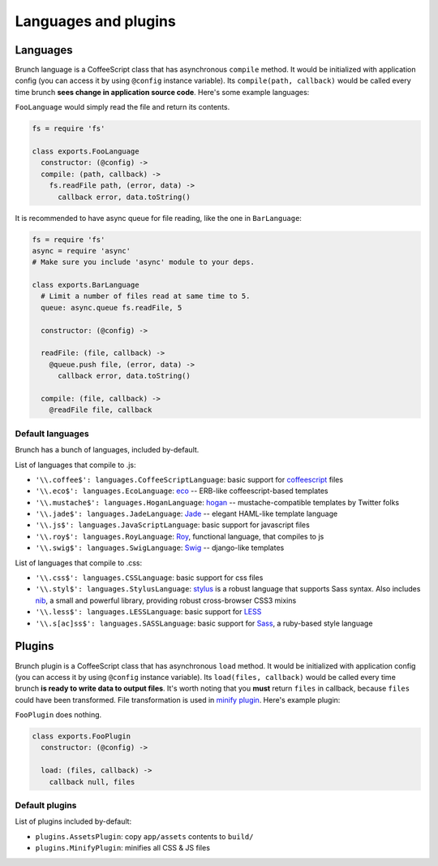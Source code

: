 *********************
Languages and plugins
*********************

Languages
=========

Brunch language is a CoffeeScript class that has asynchronous ``compile`` method. It would be initialized with application config (you can access it by using ``@config`` instance variable). Its ``compile(path, callback)`` would be called every time brunch **sees change in application source code**. Here's some example languages:

``FooLanguage`` would simply read the file and return its contents.

.. code-block:: coffeescript

    fs = require 'fs'

    class exports.FooLanguage
      constructor: (@config) ->
      compile: (path, callback) ->
        fs.readFile path, (error, data) ->
          callback error, data.toString()

It is recommended to have async queue for file reading, like the one in ``BarLanguage``:

.. code-block:: coffeescript

    fs = require 'fs'
    async = require 'async'
    # Make sure you include 'async' module to your deps.

    class exports.BarLanguage
      # Limit a number of files read at same time to 5.
      queue: async.queue fs.readFile, 5

      constructor: (@config) ->

      readFile: (file, callback) ->
        @queue.push file, (error, data) ->
          callback error, data.toString()

      compile: (file, callback) ->
        @readFile file, callback

Default languages
-----------------

Brunch has a bunch of languages, included by-default.

List of languages that compile to .js:

* ``'\\.coffee$': languages.CoffeeScriptLanguage``: basic support for coffeescript_ files
* ``'\\.eco$': languages.EcoLanguage``: eco_ -- ERB-like coffeescript-based templates
* ``'\\.mustache$': languages.HoganLanguage``: hogan_ -- mustache-compatible templates by Twitter folks
* ``'\\.jade$': languages.JadeLanguage``: Jade_ -- elegant HAML-like template language
* ``'\\.js$': languages.JavaScriptLanguage``: basic support for javascript files
* ``'\\.roy$': languages.RoyLanguage``: Roy_, functional language, that compiles to js
* ``'\\.swig$': languages.SwigLanguage``: Swig_ -- django-like templates

List of languages that compile to .css:

* ``'\\.css$': languages.CSSLanguage``: basic support for css files
* ``'\\.styl$': languages.StylusLanguage``: stylus_ is a robust language that supports Sass syntax. Also includes nib_, a small and powerful library, providing robust cross-browser CSS3 mixins
* ``'\\.less$': languages.LESSLanguage``: basic support for LESS_
* ``'\\.s[ac]ss$': languages.SASSLanguage``: basic support for Sass_, a ruby-based style language

Plugins
=======

Brunch plugin is a CoffeeScript class that has asynchronous ``load`` method. It would be initialized with application config (you can access it by using ``@config`` instance variable). Its ``load(files, callback)`` would be called every time brunch **is ready to write data to output files**. It's worth noting that you **must** return ``files`` in callback, because ``files`` could have been transformed. File transformation is used in `minify plugin`_. Here's example plugin:

``FooPlugin`` does nothing.

.. code-block:: coffeescript

    class exports.FooPlugin
      constructor: (@config) ->

      load: (files, callback) ->
        callback null, files


Default plugins
---------------

List of plugins included by-default:

* ``plugins.AssetsPlugin``: copy ``app/assets`` contents to ``build/``
* ``plugins.MinifyPlugin``: minifies all CSS & JS files

.. _CoffeeScript: http://coffeescript.org/
.. _eco: https://github.com/sstephenson/eco
.. _Hogan: http://twitter.github.com/hogan.js/
.. _Jade: http://visionmedia.github.com/jade/
.. _Roy: http://roy.brianmckenna.org/
.. _Swig: http://paularmstrong.github.com/swig/

.. _stylus: http://learnboost.github.com/stylus/
.. _nib: http://visionmedia.github.com/nib/
.. _LESS: http://lesscss.org/
.. _Sass: http://sass-lang.com/

.. _minify plugin: https://github.com/brunch/brunch-extensions/blob/master/src/plugins/minify.coffee
